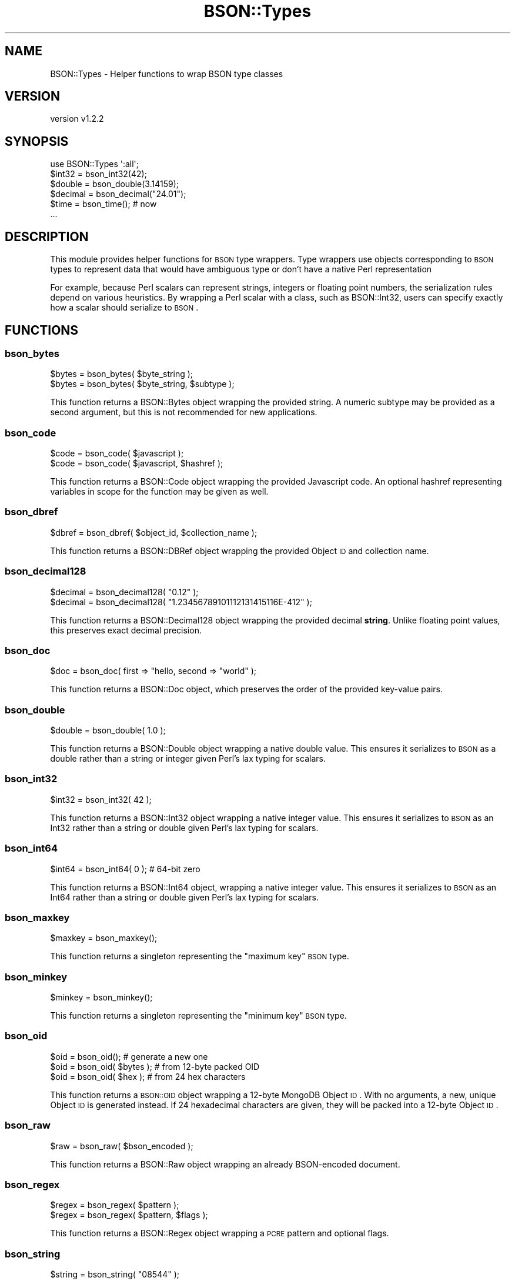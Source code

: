.\" Automatically generated by Pod::Man 2.22 (Pod::Simple 3.13)
.\"
.\" Standard preamble:
.\" ========================================================================
.de Sp \" Vertical space (when we can't use .PP)
.if t .sp .5v
.if n .sp
..
.de Vb \" Begin verbatim text
.ft CW
.nf
.ne \\$1
..
.de Ve \" End verbatim text
.ft R
.fi
..
.\" Set up some character translations and predefined strings.  \*(-- will
.\" give an unbreakable dash, \*(PI will give pi, \*(L" will give a left
.\" double quote, and \*(R" will give a right double quote.  \*(C+ will
.\" give a nicer C++.  Capital omega is used to do unbreakable dashes and
.\" therefore won't be available.  \*(C` and \*(C' expand to `' in nroff,
.\" nothing in troff, for use with C<>.
.tr \(*W-
.ds C+ C\v'-.1v'\h'-1p'\s-2+\h'-1p'+\s0\v'.1v'\h'-1p'
.ie n \{\
.    ds -- \(*W-
.    ds PI pi
.    if (\n(.H=4u)&(1m=24u) .ds -- \(*W\h'-12u'\(*W\h'-12u'-\" diablo 10 pitch
.    if (\n(.H=4u)&(1m=20u) .ds -- \(*W\h'-12u'\(*W\h'-8u'-\"  diablo 12 pitch
.    ds L" ""
.    ds R" ""
.    ds C` ""
.    ds C' ""
'br\}
.el\{\
.    ds -- \|\(em\|
.    ds PI \(*p
.    ds L" ``
.    ds R" ''
'br\}
.\"
.\" Escape single quotes in literal strings from groff's Unicode transform.
.ie \n(.g .ds Aq \(aq
.el       .ds Aq '
.\"
.\" If the F register is turned on, we'll generate index entries on stderr for
.\" titles (.TH), headers (.SH), subsections (.SS), items (.Ip), and index
.\" entries marked with X<> in POD.  Of course, you'll have to process the
.\" output yourself in some meaningful fashion.
.ie \nF \{\
.    de IX
.    tm Index:\\$1\t\\n%\t"\\$2"
..
.    nr % 0
.    rr F
.\}
.el \{\
.    de IX
..
.\}
.\" ========================================================================
.\"
.IX Title "BSON::Types 3"
.TH BSON::Types 3 "2016-10-27" "perl v5.10.1" "User Contributed Perl Documentation"
.\" For nroff, turn off justification.  Always turn off hyphenation; it makes
.\" way too many mistakes in technical documents.
.if n .ad l
.nh
.SH "NAME"
BSON::Types \- Helper functions to wrap BSON type classes
.SH "VERSION"
.IX Header "VERSION"
version v1.2.2
.SH "SYNOPSIS"
.IX Header "SYNOPSIS"
.Vb 1
\&    use BSON::Types \*(Aq:all\*(Aq;
\&
\&    $int32   = bson_int32(42);
\&    $double  = bson_double(3.14159);
\&    $decimal = bson_decimal("24.01");
\&    $time    = bson_time(); # now
\&    ...
.Ve
.SH "DESCRIPTION"
.IX Header "DESCRIPTION"
This module provides helper functions for \s-1BSON\s0 type wrappers.  Type
wrappers use objects corresponding to \s-1BSON\s0 types to represent data that
would have ambiguous type or don't have a native Perl representation
.PP
For example, because Perl scalars can represent strings, integers or
floating point numbers, the serialization rules depend on various
heuristics.  By wrapping a Perl scalar with a class, such as
BSON::Int32, users can specify exactly how a scalar should serialize to
\&\s-1BSON\s0.
.SH "FUNCTIONS"
.IX Header "FUNCTIONS"
.SS "bson_bytes"
.IX Subsection "bson_bytes"
.Vb 2
\&    $bytes = bson_bytes( $byte_string );
\&    $bytes = bson_bytes( $byte_string, $subtype );
.Ve
.PP
This function returns a BSON::Bytes object wrapping the provided string.
A numeric subtype may be provided as a second argument, but this is not
recommended for new applications.
.SS "bson_code"
.IX Subsection "bson_code"
.Vb 2
\&    $code = bson_code( $javascript );
\&    $code = bson_code( $javascript, $hashref );
.Ve
.PP
This function returns a BSON::Code object wrapping the provided Javascript
code.  An optional hashref representing variables in scope for the function
may be given as well.
.SS "bson_dbref"
.IX Subsection "bson_dbref"
.Vb 1
\&    $dbref = bson_dbref( $object_id, $collection_name );
.Ve
.PP
This function returns a BSON::DBRef object wrapping the provided Object \s-1ID\s0
and collection name.
.SS "bson_decimal128"
.IX Subsection "bson_decimal128"
.Vb 2
\&    $decimal = bson_decimal128( "0.12" );
\&    $decimal = bson_decimal128( "1.23456789101112131415116E\-412" );
.Ve
.PP
This function returns a BSON::Decimal128 object wrapping the provided
decimal \fBstring\fR.  Unlike floating point values, this preserves exact
decimal precision.
.SS "bson_doc"
.IX Subsection "bson_doc"
.Vb 1
\&    $doc = bson_doc( first => "hello, second => "world" );
.Ve
.PP
This function returns a BSON::Doc object, which preserves the order
of the provided key-value pairs.
.SS "bson_double"
.IX Subsection "bson_double"
.Vb 1
\&    $double = bson_double( 1.0 );
.Ve
.PP
This function returns a BSON::Double object wrapping a native
double value.  This ensures it serializes to \s-1BSON\s0 as a double rather
than a string or integer given Perl's lax typing for scalars.
.SS "bson_int32"
.IX Subsection "bson_int32"
.Vb 1
\&    $int32 = bson_int32( 42 );
.Ve
.PP
This function returns a BSON::Int32 object wrapping a native
integer value.  This ensures it serializes to \s-1BSON\s0 as an Int32 rather
than a string or double given Perl's lax typing for scalars.
.SS "bson_int64"
.IX Subsection "bson_int64"
.Vb 1
\&    $int64 = bson_int64( 0 ); # 64\-bit zero
.Ve
.PP
This function returns a BSON::Int64 object, wrapping a native
integer value.  This ensures it serializes to \s-1BSON\s0 as an Int64 rather
than a string or double given Perl's lax typing for scalars.
.SS "bson_maxkey"
.IX Subsection "bson_maxkey"
.Vb 1
\&    $maxkey = bson_maxkey();
.Ve
.PP
This function returns a singleton representing the \*(L"maximum key\*(R"
\&\s-1BSON\s0 type.
.SS "bson_minkey"
.IX Subsection "bson_minkey"
.Vb 1
\&    $minkey = bson_minkey();
.Ve
.PP
This function returns a singleton representing the \*(L"minimum key\*(R"
\&\s-1BSON\s0 type.
.SS "bson_oid"
.IX Subsection "bson_oid"
.Vb 3
\&    $oid = bson_oid();         # generate a new one
\&    $oid = bson_oid( $bytes ); # from 12\-byte packed OID
\&    $oid = bson_oid( $hex   ); # from 24 hex characters
.Ve
.PP
This function returns a \s-1BSON::OID\s0 object wrapping a 12\-byte MongoDB Object
\&\s-1ID\s0.  With no arguments, a new, unique Object \s-1ID\s0 is generated instead.  If
24 hexadecimal characters are given, they will be packed into a 12\-byte
Object \s-1ID\s0.
.SS "bson_raw"
.IX Subsection "bson_raw"
.Vb 1
\&    $raw = bson_raw( $bson_encoded );
.Ve
.PP
This function returns a BSON::Raw object wrapping an already BSON-encoded
document.
.SS "bson_regex"
.IX Subsection "bson_regex"
.Vb 2
\&    $regex = bson_regex( $pattern );
\&    $regex = bson_regex( $pattern, $flags );
.Ve
.PP
This function returns a BSON::Regex object wrapping a \s-1PCRE\s0 pattern and
optional flags.
.SS "bson_string"
.IX Subsection "bson_string"
.Vb 1
\&    $string = bson_string( "08544" );
.Ve
.PP
This function returns a BSON::String object, wrapping a native
string value.  This ensures it serializes to \s-1BSON\s0 as a \s-1UTF\-8\s0 string rather
than an integer or double given Perl's lax typing for scalars.
.SS "bson_time"
.IX Subsection "bson_time"
.Vb 1
\&    $time = bson_time( $seconds_from_epoch );
.Ve
.PP
This function returns a BSON::Time object representing a \s-1UTC\s0 date and
time to millisecond precision.  The argument must be given as a number of
seconds relative to the Unix epoch (positive or negative).  The number may
be a floating point value for fractional seconds.  If no argument is
provided, the current time from Time::HiRes is used.
.SS "bson_timestamp"
.IX Subsection "bson_timestamp"
.Vb 1
\&    $timestamp = bson_timestamp( $seconds_from_epoch, $increment );
.Ve
.PP
This function returns a BSON::Timestamp object.  It is not recommended
for general use.
.SS "bson_bool (\s-1DISCOURAGED\s0)"
.IX Subsection "bson_bool (DISCOURAGED)"
.Vb 2
\&    # for consistency with other helpers
\&    $bool = bson_bool( $expression );
\&
\&    # preferred for efficiency
\&    use boolean;
\&    $bool = boolean( $expression );
.Ve
.PP
This function returns a boolean object (true or false) based on the
provided expression (or false if no expression is provided).  It is
provided for consistency so that all \s-1BSON\s0 types have a corresponding helper
function.
.PP
For efficiency, use \f(CW\*(C`boolean::boolean()\*(C'\fR directly, instead.
.SH "AUTHORS"
.IX Header "AUTHORS"
.IP "\(bu" 4
David Golden <david@mongodb.com>
.IP "\(bu" 4
Stefan G. <minimalist@lavabit.com>
.SH "COPYRIGHT AND LICENSE"
.IX Header "COPYRIGHT AND LICENSE"
This software is Copyright (c) 2016 by Stefan G. and MongoDB, Inc.
.PP
This is free software, licensed under:
.PP
.Vb 1
\&  The Apache License, Version 2.0, January 2004
.Ve
